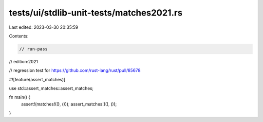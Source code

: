 tests/ui/stdlib-unit-tests/matches2021.rs
=========================================

Last edited: 2023-03-30 20:35:59

Contents:

.. code-block:: rs

    // run-pass
// edition:2021

// regression test for https://github.com/rust-lang/rust/pull/85678

#![feature(assert_matches)]

use std::assert_matches::assert_matches;

fn main() {
    assert!(matches!((), ()));
    assert_matches!((), ());
}


